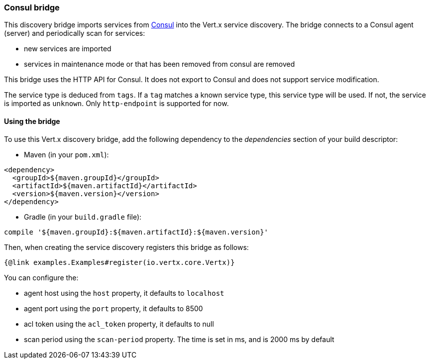 === Consul bridge

This discovery bridge imports services from http://consul.io[Consul] into the Vert.x service discovery. The bridge
connects to a Consul agent (server) and periodically scan for services:

* new services are imported
* services in maintenance mode or that has been removed from consul are removed

This bridge uses the HTTP API for Consul. It does not export to Consul and does not support service modification.

The service type is deduced from `tags`. If a `tag` matches a known service type, this service type will be used.
If not, the service is imported as `unknown`. Only `http-endpoint` is supported for now.


==== Using the bridge

To use this Vert.x discovery bridge, add the following dependency to the _dependencies_ section of your build
descriptor:

* Maven (in your `pom.xml`):

[source,xml,subs="+attributes"]
----
<dependency>
  <groupId>${maven.groupId}</groupId>
  <artifactId>${maven.artifactId}</artifactId>
  <version>${maven.version}</version>
</dependency>
----

* Gradle (in your `build.gradle` file):

[source,groovy,subs="+attributes"]
----
compile '${maven.groupId}:${maven.artifactId}:${maven.version}'
----

Then, when creating the service discovery registers this bridge as follows:

[source, $lang]
----
{@link examples.Examples#register(io.vertx.core.Vertx)}
----

You can configure the:

* agent host using the `host` property, it defaults to `localhost`
* agent port using the `port` property, it defaults to 8500
* acl token using the `acl_token` property, it defaults to null
* scan period using the `scan-period` property. The time is set in ms, and is 2000 ms by default
